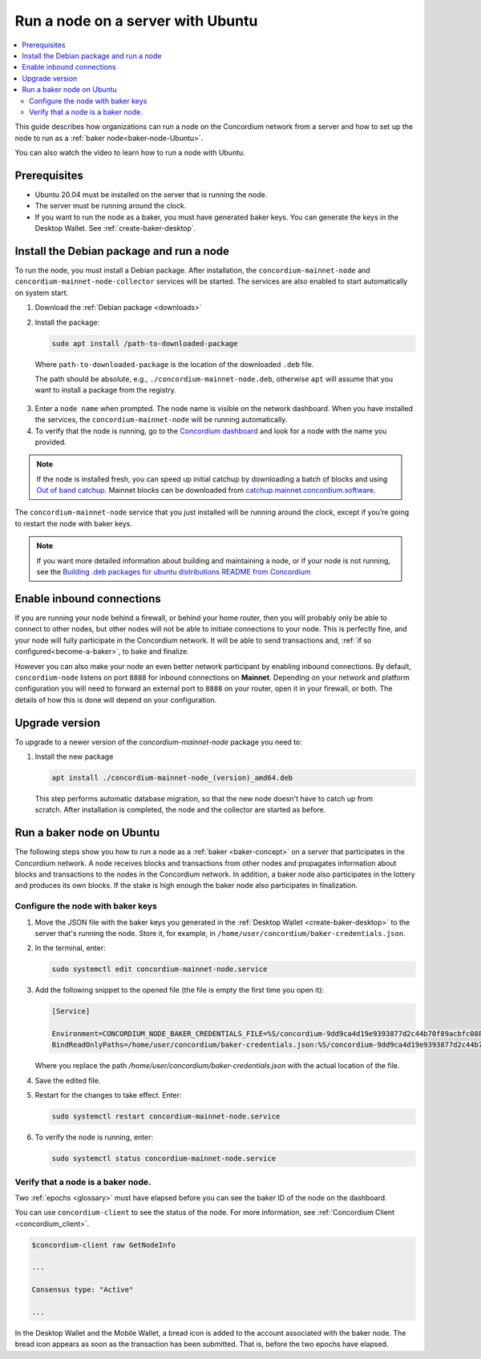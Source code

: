 .. _run-node-ubuntu:

==================================
Run a node on a server with Ubuntu
==================================

.. contents::
   :local:
   :backlinks: none

This guide describes how organizations can run a node on the Concordium network from a server and how to set up the node to run as a :ref:`baker node<baker-node-Ubuntu>`.

You can also watch the video to learn how to run a node with Ubuntu.

.. raw:: html

   <iframe width="560" height="315" src="https://www.youtube.com/embed/lFqf0tgS_r0" title="YouTube video player" frameborder="0" allow="accelerometer; autoplay; clipboard-write; encrypted-media; gyroscope; picture-in-picture" allowfullscreen></iframe>


Prerequisites
=============

-  Ubuntu 20.04 must be installed on the server that is running the node.

-  The server must be running around the clock.

-  If you want to run the node as a baker, you must have generated baker keys. You can generate the keys in the Desktop Wallet. See :ref:`create-baker-desktop`.

Install the Debian package and run a node
=========================================

To run the node, you must install a Debian package.
After installation, the ``concordium-mainnet-node`` and ``concordium-mainnet-node-collector`` services will be started.
The services are also enabled to start automatically on system start.

#. Download the :ref:`Debian package <downloads>`

#. Install the package:

   .. code-block:: console

    sudo apt install /path-to-downloaded-package

  Where ``path-to-downloaded-package`` is the location of the downloaded ``.deb`` file.

  The path should be absolute, e.g., ``./concordium-mainnet-node.deb``, otherwise ``apt`` will assume that you want to install a package from the registry.

3. Enter a ``node name`` when prompted. The node name is visible on the network dashboard. When you have installed the services, the ``concordium-mainnet-node`` will be running automatically.

#. To verify that the node is running, go to the `Concordium dashboard <https://dashboard.mainnet.concordium.software/>`__ and look for a node with the name you provided.

.. Note::
   If the node is installed fresh, you can speed up initial catchup by downloading a batch of blocks and using `Out of band catchup <https://github.com/Concordium/concordium-node/blob/main/scripts/distribution/ubuntu-packages/README.md#out-of-band-catchup>`__.
   Mainnet blocks can be downloaded from `catchup.mainnet.concordium.software <https://catchup.mainnet.concordium.software/blocks_to_import.mdb>`__.


The ``concordium-mainnet-node`` service that you just installed will be running around the clock, except if you’re going to restart the node with baker keys.

.. Note::
   If you want more detailed information about building and maintaining a node, or if your node is not running, see the `Building .deb packages for ubuntu distributions README from Concordium <https://github.com/Concordium/concordium-node/blob/main/scripts/distribution/ubuntu-packages/README.md>`__

Enable inbound connections
==========================

If you are running your node behind a firewall, or behind your home
router, then you will probably only be able to connect to other nodes,
but other nodes will not be able to initiate connections to your node.
This is perfectly fine, and your node will fully participate in the
Concordium network. It will be able to send transactions and,
:ref:`if so configured<become-a-baker>`, to bake and finalize.

However you can also make your node an even better network participant
by enabling inbound connections. By default, ``concordium-node`` listens
on port ``8888`` for inbound connections on **Mainnet**. Depending on your network and
platform configuration you will need to forward an external port
to ``8888`` on your router, open it in your firewall, or both. The
details of how this is done will depend on your configuration.

.. _upgrade-node-Ubuntu:

Upgrade version
===============

To upgrade to a newer version of the `concordium-mainnet-node` package you need to:

#. Install the new package

   .. code-block:: console

    apt install ./concordium-mainnet-node_(version)_amd64.deb

  This step performs automatic database migration, so that the new node doesn't have to catch up from scratch. After installation is completed, the node and
  the collector are started as before.

.. _baker-node-Ubuntu:

Run a baker node on Ubuntu
==========================

The following steps show you how to run a node as a :ref:`baker <baker-concept>` on a server that participates in the Concordium network. A node receives blocks and transactions from other nodes and propagates information about blocks and transactions to the nodes in the Concordium network. In addition, a baker node also participates in the lottery and produces its own blocks. If the stake is high enough the baker node also participates in finalization.

Configure the node with baker keys
----------------------------------

#. Move the JSON file with the baker keys you generated in the :ref:`Desktop Wallet <create-baker-desktop>` to the server that's running the node.
   Store it, for example, in ``/home/user/concordium/baker-credentials.json``.

#. In the terminal, enter:

   .. code-block:: console

      sudo systemctl edit concordium-mainnet-node.service

#. Add the following snippet to the opened file (the file is empty the first time you open it):

   .. code-block:: console

      [Service]

      Environment=CONCORDIUM_NODE_BAKER_CREDENTIALS_FILE=%S/concordium-9dd9ca4d19e9393877d2c44b70f89acbfc0883c2243e5eeaecc0d1cd0503f478/baker-credentials.json
      BindReadOnlyPaths=/home/user/concordium/baker-credentials.json:%S/concordium-9dd9ca4d19e9393877d2c44b70f89acbfc0883c2243e5eeaecc0d1cd0503f478/baker-credentials.json

   Where you replace the path `/home/user/concordium/baker-credentials.json` with the actual location of the file.

#. Save the edited file.

#. Restart for the changes to take effect. Enter:

   .. code-block:: console

      sudo systemctl restart concordium-mainnet-node.service

#. To verify the node is running, enter:

   .. code-block:: console

      sudo systemctl status concordium-mainnet-node.service

Verify that a node is a baker node.
-----------------------------------

Two :ref:`epochs <glossary>` must have elapsed before you can see the baker ID of the node on the dashboard.

You can use ``concordium-client`` to see the status of the node. For more information, see :ref:`Concordium Client <concordium_client>`.

.. code-block:: console

   $concordium-client raw GetNodeInfo

   ...

   Consensus type: "Active"

   ...

In the Desktop Wallet and the Mobile Wallet, a bread icon is added to
the account associated with the baker node. The bread icon appears as
soon as the transaction has been submitted. That is, before the two
epochs have elapsed.
